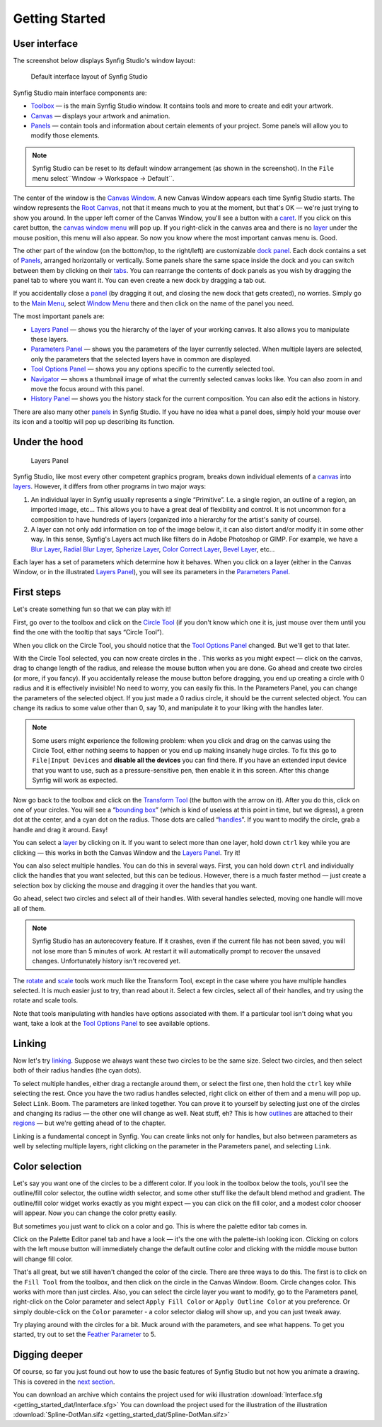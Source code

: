 .. _getting_started:

########################
    Getting Started
########################

User interface
--------------

The screenshot below displays Synfig Studio's window layout:

.. figure:: getting_started_dat/Interface_1.0.png
   :alt: Default interface layout of Synfig Studio
   :width: 900px

   Default interface layout of Synfig Studio

Synfig Studio main interface components are:

-  `Toolbox <Toolbox>`__ — is the main Synfig Studio window. It contains
   tools and more to create and edit your artwork.
-  `Canvas <Canvas>`__ — displays your artwork and animation.
-  `Panels <Panels>`__ — contain tools and information about certain elements of your
   project. Some panels will allow you to modify those elements.

.. note::
   Synfig Studio can be reset to its default window arrangement (as shown in the screenshot).
   In the ``File`` menu select``Window -> Workspace -> Default``.

The center of the window is the  `Canvas Window <Canvas Window>`__. A new Canvas Window appears each time
Synfig Studio starts. The window represents the `Root
Canvas <Root_Canvas>`__, not that it means much to you at the moment,
but that's OK — we're just trying to show you around. In the upper left
corner of the Canvas Window, you'll see a button with a
`caret <Canvas_Menu_Caret>`__. If you click on this caret button, the
`canvas window menu <Canvas_Menu_Caret>`__ will pop up. If you
right-click in the canvas area and there is no `layer <layer>`__ under
the mouse position, this menu will also appear. So now you know where
the most important canvas menu is. Good.

The other part of the window (on the bottom/top, to the right/left) are
customizable `dock panel <dock panel>`__. Each dock contains a set of `Panels <Panels>`__, arranged horizontally or
vertically. Some panels share the same space inside the dock and you can
switch between them by clicking on their `tabs <panel_tab>`__. You can
rearrange the contents of dock panels as you wish by dragging the panel
tab to where you want it. You can even create a new dock by dragging a
tab out.

If you accidentally close a `panel <panel>`__ (by dragging it out, and
closing the new dock that gets created), no worries. Simply go to the `Main Menu <Main Menu>`__,
select `Window Menu <Window Menu>`__ there and then click on the name of the panel you need.

The most important panels are:

-  `Layers Panel <Layers_Panel>`__ — shows you the hierarchy of the
   layer of your working canvas. It also allows you to manipulate these
   layers.
-  `Parameters Panel <Parameters_Panel>`__ — shows you the parameters of
   the layer currently selected. When multiple layers are selected, only
   the parameters that the selected layers have in common are displayed.
-  `Tool Options Panel <Tool_Options_Panel>`__ — shows you any options
   specific to the currently selected tool.
-  `Navigator <Navigator>`__ — shows a thumbnail image of what the
   currently selected canvas looks like. You can also zoom in and move
   the focus around with this panel.
-  `History Panel <History_Panel>`__ — shows you the history stack for
   the current composition. You can also edit the actions in history.

There are also many other `panels <panel>`__ in Synfig Studio. If you
have no idea what a panel does, simply hold your mouse over its icon and
a tooltip will pop up describing its function.

Under the hood
--------------

.. figure:: getting_started_dat/Adding-Layer-tutorial-12_0.63.06.png
   :alt: Layers Panel

   Layers Panel

Synfig Studio, like most every other competent graphics program, breaks
down individual elements of a `canvas <canvas>`__ into
`layers <layer>`__. However, it differs from other programs in two major
ways:

#. An individual layer in Synfig usually represents a single
   “Primitive”. I.e. a single region, an outline of a region, an
   imported image, etc... This allows you to have a great deal of
   flexibility and control. It is not uncommon for a composition to have
   hundreds of layers (organized into a hierarchy for the artist's
   sanity of course).
#. A layer can not only add information on top of the image below it, it
   can also distort and/or modify it in some other way. In this sense,
   Synfig's Layers act much like filters do in Adobe Photoshop or GIMP.
   For example, we have a `Blur Layer <Blur_Layer>`__, `Radial Blur
   Layer <Radial_Blur_Layer>`__, `Spherize Layer <Spherize_Layer>`__,
   `Color Correct Layer <Color_Correct_Layer>`__, `Bevel
   Layer <Bevel_Layer>`__, etc...

Each layer has a set of parameters which determine how it behaves. When
you click on a layer (either in the Canvas Window, or in the illustrated
`Layers Panel <Layers_Panel>`__), you will see its parameters in the
`Parameters Panel <Parameters_Panel>`__.

First steps
-----------

Let's create something fun so that we can play with it!

First, go over to the toolbox and click on the `Circle
Tool <Circle_Tool>`__ (if you don't know which one it is, just mouse
over them until you find the one with the tooltip that says “Circle
Tool”).

When you click on the Circle Tool, you should notice that the `Tool
Options Panel <Tool_Options_Panel>`__ changed. But we'll get to that
later.

With the Circle Tool selected, you can now create circles in the . This
works as you might expect — click on the canvas, drag to change length
of the radius, and release the mouse button when you are done. Go ahead
and create two circles (or more, if you fancy). If you accidentally
release the mouse button before dragging, you end up creating a circle
with 0 radius and it is effectively invisible! No need to worry, you can
easily fix this. In the Parameters Panel, you can change the parameters
of the selected object. If you just made a 0 radius circle, it should be
the current selected object. You can change its radius to some value
other than 0, say 10, and manipulate it to your liking with the handles
later.

.. note::
   Some users might experience the following problem: when you 
   click and drag on the canvas using the Circle Tool, either nothing seems 
   to happen or you end up making insanely huge circles. To fix this go to 
   ``File|Input Devices`` and **disable all the devices** you can find 
   there. If you have an extended input device that you want to use, such 
   as a pressure-sensitive pen, then enable it in this screen. After this 
   change Synfig will work as expected. 

Now go back to the toolbox and
click on the `Transform Tool <Transform_Tool>`__ (the button with the
arrow on it). After you do this, click on one of your circles. You will
see a “`bounding box <bounding_box>`__” (which is kind of useless at
this point in time, but we digress), a green dot at the center, and a
cyan dot on the radius. Those dots are called “`handles <handle>`__”. If
you want to modify the circle, grab a handle and drag it around. Easy!

You can select a `layer <layer>`__ by clicking on it. If you want to
select more than one layer, hold down ``ctrl`` key while you are
clicking — this works in both the Canvas Window and the `Layers
Panel <Layers_Panel>`__. Try it!

You can also select multiple handles. You can do this in several ways.
First, you can hold down ``ctrl`` and individually click the handles
that you want selected, but this can be tedious. However, there is a
much faster method — just create a selection box by clicking the mouse
and dragging it over the handles that you want.

Go ahead, select two circles and select all of their handles. With
several handles selected, moving one handle will move all of them.

.. note::
   Synfig Studio has an autorecovery feature. If it crashes, 
   even if the current file has not been saved, you will not lose more than 
   5 minutes of work. At restart it will automatically prompt to recover 
   the unsaved changes. Unfortunately history isn't recovered yet. 

The `rotate <Rotate_Tool>`__ and `scale <Scale_Tool>`__ tools work much like
the Transform Tool, except in the case where you have multiple handles
selected. It is much easier just to try, than read about it. Select a
few circles, select all of their handles, and try using the rotate and
scale tools.

Note that tools manipulating with handles have options associated with
them. If a particular tool isn't doing what you want, take a look at the
`Tool Options Panel <Tool_Options_Panel>`__ to see available options.

Linking
-------

Now let's try `linking <linking>`__. Suppose we always want these two
circles to be the same size. Select two circles, and then select both of
their radius handles (the cyan dots).

To select multiple handles, either drag a rectangle around them, or
select the first one, then hold the ``ctrl`` key while selecting the
rest. Once you have the two radius handles selected, right click on
either of them and a menu will pop up. Select ``Link``. Boom. The
parameters are linked together. You can prove it to yourself by
selecting just one of the circles and changing its radius — the other
one will change as well. Neat stuff, eh? This is how
`outlines <Outline_Layer>`__ are attached to their
`regions <Region_Layer>`__ — but we're getting ahead of to the chapter.

Linking is a fundamental concept in Synfig. You can create links not
only for handles, but also between parameters as well by selecting
multiple layers, right clicking on the parameter in the Parameters
panel, and selecting ``Link``.

Color selection
---------------

Let's say you want one of the circles to be a different color. If you
look in the toolbox below the tools, you'll see the outline/fill color
selector, the outline width selector, and some other stuff like the
default blend method and gradient. The outline/fill color widget works
exactly as you might expect — you can click on the fill color, and a
modest color chooser will appear. Now you can change the color pretty
easily.

But sometimes you just want to click on a color and go. This is where
the palette editor tab comes in.

Click on the Palette Editor panel tab and have a look — it's the one
with the palette-ish looking icon. Clicking on colors with the left
mouse button will immediately change the default outline color and
clicking with the middle mouse button will change fill color.

That's all great, but we still haven't changed the color of the circle.
There are three ways to do this. The first is to click on the
``Fill Tool`` from the toolbox, and then click on the circle in the
Canvas Window. Boom. Circle changes color. This works with more than
just circles. Also, you can select the circle layer you want to modify,
go to the Parameters panel, right-click on the Color parameter and
select ``Apply Fill Color`` or ``Apply Outline Color`` at you
preference. Or simply double-click on the ``Color`` parameter - a color
selector dialog will show up, and you can just tweak away.

Try playing around with the circles for a bit. Muck around with the
parameters, and see what happens. To get you started, try out to set the
`Feather Parameter <Feather_Parameter>`__ to 5.

Digging deeper
--------------

Of course, so far you just found out how to use the basic features of
Synfig Studio but not how you animate a drawing. This is covered in the
`next section <Doc:Animation_Basics>`__.

.. raw:: mediawiki

   {{Navigation|Category:Manual|Doc:Animation_Basics}}

You can download an archive which contains the project used for wiki illustration
:download:`Interface.sfg <getting_started_dat/Interface.sfg>`
You can download the project used for the illustration of the illustration
:download:`Spline-DotMan.sifz <getting_started_dat/Spline-DotMan.sifz>`






